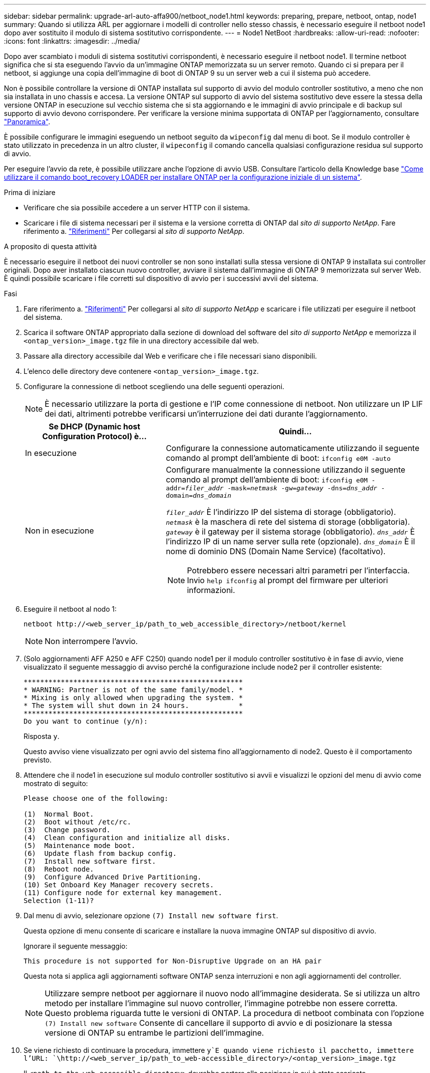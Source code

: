 ---
sidebar: sidebar 
permalink: upgrade-arl-auto-affa900/netboot_node1.html 
keywords: preparing, prepare, netboot, ontap, node1 
summary: Quando si utilizza ARL per aggiornare i modelli di controller nello stesso chassis, è necessario eseguire il netboot node1 dopo aver sostituito il modulo di sistema sostitutivo corrispondente. 
---
= Node1 NetBoot
:hardbreaks:
:allow-uri-read: 
:nofooter: 
:icons: font
:linkattrs: 
:imagesdir: ../media/


[role="lead"]
Dopo aver scambiato i moduli di sistema sostitutivi corrispondenti, è necessario eseguire il netboot node1. Il termine netboot significa che si sta eseguendo l'avvio da un'immagine ONTAP memorizzata su un server remoto. Quando ci si prepara per il netboot, si aggiunge una copia dell'immagine di boot di ONTAP 9 su un server web a cui il sistema può accedere.

Non è possibile controllare la versione di ONTAP installata sul supporto di avvio del modulo controller sostitutivo, a meno che non sia installata in uno chassis e accesa. La versione ONTAP sul supporto di avvio del sistema sostitutivo deve essere la stessa della versione ONTAP in esecuzione sul vecchio sistema che si sta aggiornando e le immagini di avvio principale e di backup sul supporto di avvio devono corrispondere. Per verificare la versione minima supportata di ONTAP per l'aggiornamento, consultare link:index.html["Panoramica"].

È possibile configurare le immagini eseguendo un netboot seguito da `wipeconfig` dal menu di boot. Se il modulo controller è stato utilizzato in precedenza in un altro cluster, il `wipeconfig` il comando cancella qualsiasi configurazione residua sul supporto di avvio.

Per eseguire l'avvio da rete, è possibile utilizzare anche l'opzione di avvio USB. Consultare l'articolo della Knowledge base link:https://kb.netapp.com/Advice_and_Troubleshooting/Data_Storage_Software/ONTAP_OS/How_to_use_the_boot_recovery_LOADER_command_for_installing_ONTAP_for_initial_setup_of_a_system["Come utilizzare il comando boot_recovery LOADER per installare ONTAP per la configurazione iniziale di un sistema"^].

.Prima di iniziare
* Verificare che sia possibile accedere a un server HTTP con il sistema.
* Scaricare i file di sistema necessari per il sistema e la versione corretta di ONTAP dal _sito di supporto NetApp_. Fare riferimento a. link:other_references.html["Riferimenti"] Per collegarsi al _sito di supporto NetApp_.


.A proposito di questa attività
È necessario eseguire il netboot dei nuovi controller se non sono installati sulla stessa versione di ONTAP 9 installata sui controller originali. Dopo aver installato ciascun nuovo controller, avviare il sistema dall'immagine di ONTAP 9 memorizzata sul server Web. È quindi possibile scaricare i file corretti sul dispositivo di avvio per i successivi avvii del sistema.

.Fasi
. Fare riferimento a. link:other_references.html["Riferimenti"] Per collegarsi al _sito di supporto NetApp_ e scaricare i file utilizzati per eseguire il netboot del sistema.
. [[netboot_node1_step2]]Scarica il software ONTAP appropriato dalla sezione di download del software del _sito di supporto NetApp_ e memorizza il `<ontap_version>_image.tgz` file in una directory accessibile dal web.
. Passare alla directory accessibile dal Web e verificare che i file necessari siano disponibili.
. L'elenco delle directory deve contenere `<ontap_version>_image.tgz`.
. Configurare la connessione di netboot scegliendo una delle seguenti operazioni.
+

NOTE: È necessario utilizzare la porta di gestione e l'IP come connessione di netboot. Non utilizzare un IP LIF dei dati, altrimenti potrebbe verificarsi un'interruzione dei dati durante l'aggiornamento.

+
[cols="35,65"]
|===
| Se DHCP (Dynamic host Configuration Protocol) è... | Quindi... 


| In esecuzione | Configurare la connessione automaticamente utilizzando il seguente comando al prompt dell'ambiente di boot:
`ifconfig e0M -auto` 


| Non in esecuzione  a| 
Configurare manualmente la connessione utilizzando il seguente comando al prompt dell'ambiente di boot:
`ifconfig e0M -addr=_filer_addr_ -mask=_netmask_ -gw=_gateway_ -dns=_dns_addr_ -domain=_dns_domain_`

`_filer_addr_` È l'indirizzo IP del sistema di storage (obbligatorio).
`_netmask_` è la maschera di rete del sistema di storage (obbligatoria).
`_gateway_` è il gateway per il sistema storage (obbligatorio).
`_dns_addr_` È l'indirizzo IP di un name server sulla rete (opzionale).
`_dns_domain_` È il nome di dominio DNS (Domain Name Service) (facoltativo).


NOTE: Potrebbero essere necessari altri parametri per l'interfaccia. Invio `help ifconfig` al prompt del firmware per ulteriori informazioni.

|===
. Eseguire il netboot al nodo 1:
+
`netboot \http://<web_server_ip/path_to_web_accessible_directory>/netboot/kernel`

+

NOTE: Non interrompere l'avvio.

. (Solo aggiornamenti AFF A250 e AFF C250) quando node1 per il modulo controller sostitutivo è in fase di avvio, viene visualizzato il seguente messaggio di avviso perché la configurazione include node2 per il controller esistente:
+
[listing]
----
*****************************************************
* WARNING: Partner is not of the same family/model. *
* Mixing is only allowed when upgrading the system. *
* The system will shut down in 24 hours.            *
*****************************************************
Do you want to continue (y/n):
----
+
Risposta `y`.

+
Questo avviso viene visualizzato per ogni avvio del sistema fino all'aggiornamento di node2. Questo è il comportamento previsto.

. Attendere che il node1 in esecuzione sul modulo controller sostitutivo si avvii e visualizzi le opzioni del menu di avvio come mostrato di seguito:
+
[listing]
----
Please choose one of the following:

(1)  Normal Boot.
(2)  Boot without /etc/rc.
(3)  Change password.
(4)  Clean configuration and initialize all disks.
(5)  Maintenance mode boot.
(6)  Update flash from backup config.
(7)  Install new software first.
(8)  Reboot node.
(9)  Configure Advanced Drive Partitioning.
(10) Set Onboard Key Manager recovery secrets.
(11) Configure node for external key management.
Selection (1-11)?
----
. Dal menu di avvio, selezionare opzione `(7) Install new software first`.
+
Questa opzione di menu consente di scaricare e installare la nuova immagine ONTAP sul dispositivo di avvio.

+
Ignorare il seguente messaggio:

+
`This procedure is not supported for Non-Disruptive Upgrade on an HA pair`

+
Questa nota si applica agli aggiornamenti software ONTAP senza interruzioni e non agli aggiornamenti del controller.

+

NOTE: Utilizzare sempre netboot per aggiornare il nuovo nodo all'immagine desiderata. Se si utilizza un altro metodo per installare l'immagine sul nuovo controller, l'immagine potrebbe non essere corretta. Questo problema riguarda tutte le versioni di ONTAP. La procedura di netboot combinata con l'opzione `(7) Install new software` Consente di cancellare il supporto di avvio e di posizionare la stessa versione di ONTAP su entrambe le partizioni dell'immagine.

. Se viene richiesto di continuare la procedura, immettere `y`E quando viene richiesto il pacchetto, immettere l'URL:
`\http://<web_server_ip/path_to_web-accessible_directory>/<ontap_version>_image.tgz`
+
Il `<path_to_the_web-accessible_directory>` dovrebbe portare alla posizione in cui è stato scaricato `<ontap_version>_image.tgz` poll <<netboot_node1_step2,Fase 2>>.

. Completare i seguenti passaggi secondari per riavviare il modulo controller:
+
.. Invio `n` per ignorare il ripristino del backup quando viene visualizzato il seguente prompt:
+
[listing]
----
Do you want to restore the backup configuration now? {y|n}
----
.. Invio `y` per riavviare quando viene visualizzato il seguente prompt:
+
[listing]
----
The node must be rebooted to start using the newly installed software. Do you want to reboot now? {y|n}
----
+
Il modulo controller si riavvia ma si arresta al menu di avvio perché il dispositivo di avvio è stato riformattato e i dati di configurazione devono essere ripristinati.



. Quando richiesto, eseguire `wipeconfig` comando per cancellare qualsiasi configurazione precedente sul supporto di avvio:
+
.. Quando viene visualizzato il messaggio riportato di seguito, rispondere `yes`:
+
[listing]
----
This will delete critical system configuration, including cluster membership.
Warning: do not run this option on a HA node that has been taken over.
Are you sure you want to continue?:
----
.. Il nodo viene riavviato per terminare `wipeconfig` e poi si ferma al menu di boot.


. Selezionare l'opzione `5` per passare alla modalità di manutenzione dal menu di avvio. Risposta `yes` al prompt finché il nodo non si arresta in modalità di manutenzione e al prompt dei comandi `*>`.
. Verificare che il controller e lo chassis siano configurati come `ha`:
+
`ha-config show`

+
L'esempio seguente mostra l'output di `ha-config show` comando:

+
[listing]
----
Chassis HA configuration: ha
Controller HA configuration: ha
----
. Se il controller e lo chassis non sono configurati come `ha`, utilizzare i seguenti comandi per correggere la configurazione:
+
`ha-config modify controller ha`

+
`ha-config modify chassis ha`

. Verificare `ha-config` impostazioni:
+
`ha-config show`

+
[listing]
----
Chassis HA configuration: ha
Controller HA configuration: ha
----
. Arrestare il nodo 1:
+
`halt`

+
Node1 dovrebbe arrestarsi al prompt DEL CARICATORE.

. Al nodo 2, controllare la data, l'ora e il fuso orario del sistema:
+
`date`

. Al nodo 1, controllare la data utilizzando il seguente comando al prompt dell'ambiente di boot:
+
`show date`

. Se necessario, impostare la data sul node1:
+
`set date _mm/dd/yyyy_`

+

NOTE: Impostare la data UTC corrispondente al nodo 1.

. In node1, controllare l'ora utilizzando il seguente comando al prompt dell'ambiente di boot:
+
`show time`

. Se necessario, impostare l'ora su node1:
+
`set time _hh:mm:ss_`

+

NOTE: Impostare l'ora UTC corrispondente su node1.

. Impostare l'ID del sistema partner su node1:
+
`setenv partner-sysid _node2_sysid_`

+
Per il node1, il `partner-sysid` deve essere quello del node2. È possibile ottenere l'ID di sistema node2 da `node show -node _node2_` output del comando su node2.

+
.. Salvare le impostazioni:
+
`saveenv`



. Al nodo 1, al prompt DEL CARICATORE, verificare `partner-sysid` per il nodo 1:
+
`printenv partner-sysid`


